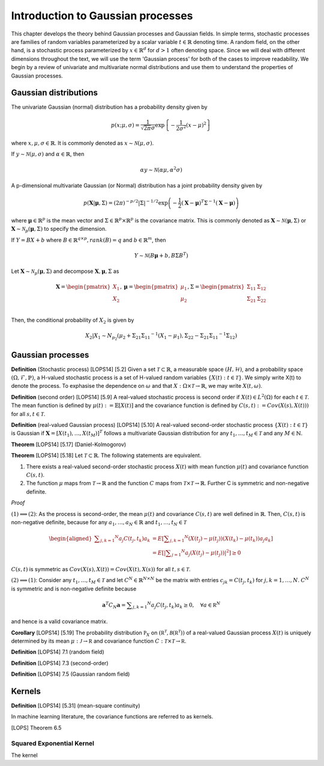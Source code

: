 Introduction to Gaussian processes
======================================

This chapter develops the theory behind Gaussian processes and Gaussian fields. In simple terms, stochastic processes are families of random variables parameterized by a scalar variable :math:`t \in \mathbb{R}` denoting time. A random field, on the other hand, is a stochastic process parameterized by :math:`x \in \mathbb{R}^d` for :math:`d > 1` often denoting space. Since we will deal with different dimensions throughout the text, we will use the term 'Gaussian process' for both of the cases to improve readability. We begin by a review of univariate and multivariate normal distributions and use them to understand the properties of Gaussian processes.

Gaussian distributions
--------------------------

The univariate Gaussian (normal) distribution has a probability density given by

.. math::

   p ( x; \mu, \sigma ) = \frac { 1 } { \sqrt { 2 \pi } \sigma } \exp \left\{ - \frac { 1 } { 2 \sigma ^ { 2 } } ( x - \mu ) ^ { 2 } \right\}

where :math:`x, \mu, \sigma \in \mathbb{R}`. It is commonly denoted as :math:`x \sim \mathcal{N}(\mu, \sigma)`.

If :math:`y \sim \mathcal{N}(\mu, \sigma)` and :math:`\alpha \in \mathbb{R}`, then

.. math::

   \alpha y \sim \mathcal{N}(\alpha \mu, \alpha^2 \sigma)


A p-dimensional multivariate Gaussian (or Normal) distribution has a joint probability density given by

.. math::

   p ( \mathbf { X} | \mathbf { \mu } , \Sigma ) = ( 2 \pi ) ^ { - p / 2 } | \Sigma | ^ { - 1 / 2 } \exp \left( - \frac { 1 } { 2 } ( \mathbf { X } - \mathbf { \mu } ) ^ { T } \Sigma ^ { - 1 } ( \mathbf { X } - \mathbf { \mu } ) \right)

where :math:`\mathbf{\mu} \in \mathbb{R}^p` is the mean vector and :math:`\Sigma \in \mathbb{R}^p \times \mathbb{R}^p` is the covariance matrix. This is commonly denoted as :math:`\mathbf{X} \sim \mathcal{N}(\mathbf{\mu}, \Sigma)` or :math:`\mathbf{X} \sim \mathcal{N}_p(\mathbf{\mu}, \Sigma)` to specify the dimension.

If :math:`Y = BX + b` where :math:`B \in \mathbb{R}^{q \times p}, rank(B) = q` and :math:`b \in \mathbb{R}^m`, then

.. math::

   Y \sim \mathcal{N}(B\mathbf{\mu} + b, B \Sigma B^T)


Let :math:`\mathbf{X} \sim \mathcal{N}_p(\mathbf{\mu}, \Sigma)` and decompose :math:`\mathbf{X}, \mathbf{\mu}, \Sigma` as 

.. math::

   \mathbf{X} = \begin{pmatrix}
   X_1 \\
   X_2
   \end{pmatrix},
   \mathbf{\mu} = \begin{pmatrix}
   \mu_1 \\ \mu_2
   \end{pmatrix},
   \Sigma = \begin{pmatrix}
   \Sigma_{11} & \Sigma_{12} \\ \Sigma_{21} & \Sigma_{22} \\
   \end{pmatrix}

.. where p = p _ { 1 } + p _ { 2 } , X _ { 1 } \in \mathbb{R} ^ { p _ { 1 } } , X _ { 2 } \in \mathbb{R} ^ { p _ { 2 } } \\
   \mu _ { 1 } \in \mathbb{R} ^ { p _ { 1 } } , \mu _ { 2 } \in \mathbb{R} ^ { p _ { 2 } } \\
   \Sigma _ { 11 } \in \mathbb{R}^{p_1} \times \mathbb{R}^{p_1} , \Sigma _ { 12 } \in \mathbb{R} ^{p_1} \times \mathbb{R}^{p_2} , \Sigma _ { 21 } \in \mathbb{R}^{p_2} \times \mathbb{R}^{p_1} , \text { and } \Sigma _ { 22 } \in \mathbb{R}^{p_2} \times \mathbb{R}^{p_2}

Then, the conditional probability of :math:`X_2` is given by

.. math::

   X _ { 2 } | X _ { 1 } \sim N _ { p _ { 2 } }(\mu _ { 2 } + \Sigma _ { 21 } \Sigma _ { 11 } ^ { - 1 } \left( X _ { 1 } - \mu _ { 1 } \right), \Sigma _ { 22 } - \Sigma _ { 21 } \Sigma _ { 11 } ^ { - 1 } \Sigma _ { 12 })




Gaussian processes
----------------------


**Definition** (Stochastic process) [LOPS14] [5.2] Given a set :math:`\mathcal{T} \subset \mathbb{R}`, a measurable space  :math:`( H , \mathcal{H} )`, and a probability space :math:`(\Omega, \mathcal{F}, \mathbb{P})`, a H-valued stochastic process is a set of H-valued random variables :math:`\{X(t): t \in \mathcal{T}\}`. We simply write X(t) to denote the process. To exphasise the dependence on :math:`\omega` and that :math:`X : \Omega \times \mathcal{T} \rightarrow \mathbb{R}`, we may write :math:`X(t,\omega)`.

**Definition** (second order) [LOPS14] [5.9] A real-valued stochastic process is second order if :math:`X(t) \in L^2(\Omega)` for each :math:`t \in \mathcal{T}`. The mean function is defined by :math:`\mu(t) := \mathbb{E}[X(t)]` and the covariance function is defined by :math:`C(s, t) : = Cov(X(s), X(t)))` for all :math:`s,t \in \mathcal{T}`.

**Definition** (real-valued Gaussian process) [LOPS14] [5.10] A real-valued second-order stochastic process :math:`\{X(t): t \in \mathcal{T}\}` is Gaussian if :math:`\mathbf{X} = [X(t_1), \dotsc, X(t_M)]^T` follows a multivariate Gaussian distribution for any :math:`t_1, \dotsc, t_M \in \mathcal{T}` and any :math:`M \in \mathbb{N}`.

**Theorem** [LOPS14] [5.17] (Daniel-Kolmogorov)


**Theorem** [LOPS14] [5.18] Let :math:`\mathcal{T} \subset \mathbb{R}`. The following statements are equivalent.

(1) There exists a real-valued second-order stochastic process :math:`X(t)`  with mean function :math:`\mu(t)` and covariance function :math:`C(s, t)`.

(2) The function :math:`\mu` maps from :math:`\mathcal{T} \rightarrow \mathbb{R}` and the function :math:`C` maps from :math:`\mathcal{T} \times \mathcal{T} \rightarrow \mathbb{R}`. Further C is symmetric and non-negative definite.

*Proof*

:math:`(1) \implies (2)`: As the process is second-order, the mean :math:`\mu(t)` and covariance :math:`C(s, t)` are well defined in :math:`\mathbb{R}`. Then, :math:`C(s, t)` is non-negative definite, because for any :math:`a_1, \dotsc , a_N \in \mathbb{R}`
and :math:`t_1, \dotsc, t_N \in \mathcal{T}`

.. math::

   \left.\begin{aligned} \sum _ { j , k = 1 } ^ { N } a _ { j } C \left( t _ { j } , t _ { k } \right) a _ { k } & = E \left[ \sum _ { j , k = 1 } ^ { N } \left( X \left( t _ { j } \right) - \mu \left( t _ { j } \right) \right) \left( X \left( t _ { k } \right) - \mu \left( t _ { k } \right) \right) a _ { j } a _ { k } \right] \\ & = E \left[ | \sum _ { j = 1 } ^ { N } a _ { j } \left( X \left( t _ { j } \right) - \mu \left( t _ { j } \right) \right) | ^ { 2 } \right] \geq 0 \end{aligned} \right.

:math:`C(s, t)` is symmetric as :math:`Cov(X(s), X(t)) = Cov(X(t), X(s))` for all :math:`t,s \in \mathcal{T}`.

:math:`(2) \implies (1)`: Consider any :math:`t_1, \dotsc, t_M \in \mathcal{T}` and let :math:`C^N \in \mathbb{R}^{N \times N}` be the matrix with entries :math:`c_{jk} = C(t_j, t_k)` for :math:`j, k = 1, \dotsc, N`. :math:`C^N` is symmetric and is non-negative definite because

.. math::

   \mathbf { a } ^ { T } C _ { N } \mathbf { a } = \sum _ { j , k = 1 } ^ { N } a _ { j } C \left( t _ { j } , t _ { k } \right) a _ { k } \geq 0 , \quad \forall a \in \mathbb { R } ^ { N }

and hence is a valid covariance matrix.


**Corollary** [LOPS14] [5.19] The probability distribution :math:`\mathbb { P } _ { X }` on :math:`\left( \mathbb { R } ^ { \mathcal { T } } , \mathcal { B } \left( \mathbb { R } ^ { \mathcal { T } } \right) \right)` of a real-valued Gaussian process :math:`X(t)` is uniquely determined by its mean :math:`\mu : \mathcal { J } \rightarrow \mathbb { R }` and covariance function :math:`C : \mathcal { T } \times \mathcal { T } \rightarrow \mathbb { R }`.

**Definition** [LOPS14] 7.1 (random field)

**Definition** [LOPS14] 7.3 (second-order)

**Definition** [LOPS14] 7.5 (Gaussian random field)

Kernels
-----------

**Definition** [LOPS14] [5.31] (mean-square continuity)

In machine learning literature, the covariance functions are referred to as kernels.

[LOPS] Theorem 6.5

Squared Exponential Kernel
++++++++++++++++++++++++++++++
The kernel 






